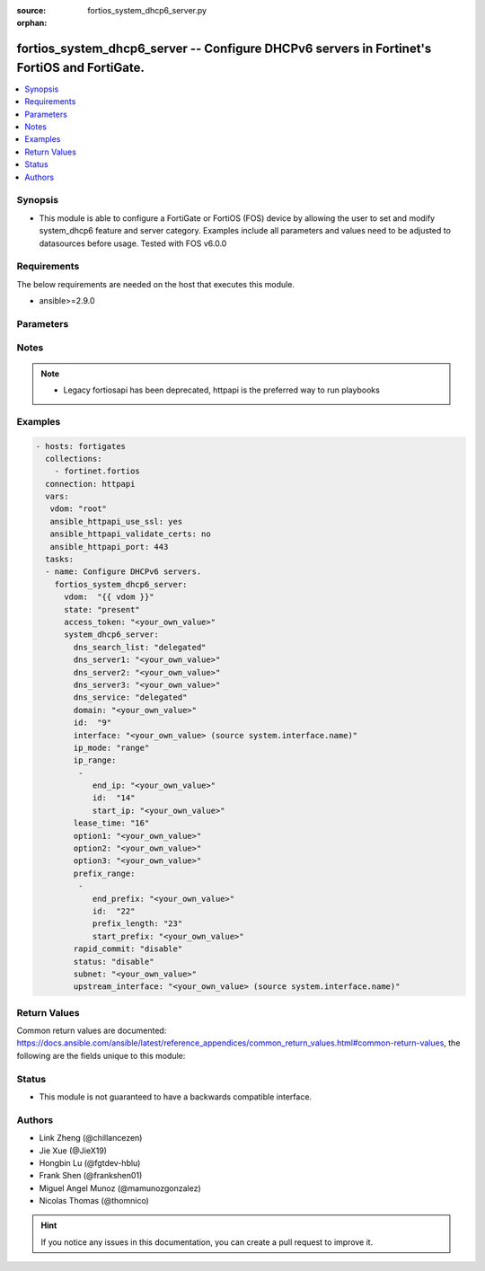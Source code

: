 :source: fortios_system_dhcp6_server.py

:orphan:

.. fortios_system_dhcp6_server:

fortios_system_dhcp6_server -- Configure DHCPv6 servers in Fortinet's FortiOS and FortiGate.
++++++++++++++++++++++++++++++++++++++++++++++++++++++++++++++++++++++++++++++++++++++++++++

.. versionadded:: 2.9

.. contents::
   :local:
   :depth: 1


Synopsis
--------
- This module is able to configure a FortiGate or FortiOS (FOS) device by allowing the user to set and modify system_dhcp6 feature and server category. Examples include all parameters and values need to be adjusted to datasources before usage. Tested with FOS v6.0.0



Requirements
------------
The below requirements are needed on the host that executes this module.

- ansible>=2.9.0


Parameters
----------


.. raw:: html

    <ul>
    <li> <span class="li-head">access_token</span> - Token-based authentication. Generated from GUI of Fortigate. <span class="li-normal">type: str</span> <span class="li-required">required: False</span></li>
    <li> <span class="li-head">vdom</span> - Virtual domain, among those defined previously. A vdom is a virtual instance of the FortiGate that can be configured and used as a different unit. <span class="li-normal">type: str</span> <span class="li-normal">default: root</span></li>
    <li> <span class="li-head">state</span> - Indicates whether to create or remove the object. <span class="li-normal">type: str</span> <span class="li-required">required: True</span> <span class="li-normal">choices: present, absent</span></li>
    <li> <span class="li-head">system_dhcp6_server</span> - Configure DHCPv6 servers. <span class="li-normal">type: dict</span></li>
        <ul class="ul-self">
        <li> <span class="li-head">dns_search_list</span> - DNS search list options. <span class="li-normal">type: str</span> <span class="li-normal">choices: delegated, specify</span></li>
        <li> <span class="li-head">dns_server1</span> - DNS server 1. <span class="li-normal">type: str</span></li>
        <li> <span class="li-head">dns_server2</span> - DNS server 2. <span class="li-normal">type: str</span></li>
        <li> <span class="li-head">dns_server3</span> - DNS server 3. <span class="li-normal">type: str</span></li>
        <li> <span class="li-head">dns_service</span> - Options for assigning DNS servers to DHCPv6 clients. <span class="li-normal">type: str</span> <span class="li-normal">choices: delegated, default, specify</span></li>
        <li> <span class="li-head">domain</span> - Domain name suffix for the IP addresses that the DHCP server assigns to clients. <span class="li-normal">type: str</span></li>
        <li> <span class="li-head">id</span> - ID. <span class="li-normal">type: int</span> <span class="li-required">required: True</span></li>
        <li> <span class="li-head">interface</span> - DHCP server can assign IP configurations to clients connected to this interface. Source system.interface.name. <span class="li-normal">type: str</span></li>
        <li> <span class="li-head">ip_mode</span> - Method used to assign client IP. <span class="li-normal">type: str</span> <span class="li-normal">choices: range, delegated</span></li>
        <li> <span class="li-head">ip_range</span> - DHCP IP range configuration. <span class="li-normal">type: list</span></li>
            <ul class="ul-self">
            <li> <span class="li-head">end_ip</span> - End of IP range. <span class="li-normal">type: str</span></li>
            <li> <span class="li-head">id</span> - ID. <span class="li-normal">type: int</span> <span class="li-required">required: True</span></li>
            <li> <span class="li-head">start_ip</span> - Start of IP range. <span class="li-normal">type: str</span></li>
            </ul>
        <li> <span class="li-head">lease_time</span> - Lease time in seconds, 0 means unlimited. <span class="li-normal">type: int</span></li>
        <li> <span class="li-head">option1</span> - Option 1. <span class="li-normal">type: str</span></li>
        <li> <span class="li-head">option2</span> - Option 2. <span class="li-normal">type: str</span></li>
        <li> <span class="li-head">option3</span> - Option 3. <span class="li-normal">type: str</span></li>
        <li> <span class="li-head">prefix_range</span> - DHCP prefix configuration. <span class="li-normal">type: list</span></li>
            <ul class="ul-self">
            <li> <span class="li-head">end_prefix</span> - End of prefix range. <span class="li-normal">type: str</span></li>
            <li> <span class="li-head">id</span> - ID. <span class="li-normal">type: int</span> <span class="li-required">required: True</span></li>
            <li> <span class="li-head">prefix_length</span> - Prefix length. <span class="li-normal">type: int</span></li>
            <li> <span class="li-head">start_prefix</span> - Start of prefix range. <span class="li-normal">type: str</span></li>
            </ul>
        <li> <span class="li-head">rapid_commit</span> - Enable/disable allow/disallow rapid commit. <span class="li-normal">type: str</span> <span class="li-normal">choices: disable, enable</span></li>
        <li> <span class="li-head">status</span> - Enable/disable this DHCPv6 configuration. <span class="li-normal">type: str</span> <span class="li-normal">choices: disable, enable</span></li>
        <li> <span class="li-head">subnet</span> - Subnet or subnet-id if the IP mode is delegated. <span class="li-normal">type: str</span></li>
        <li> <span class="li-head">upstream_interface</span> - Interface name from where delegated information is provided. Source system.interface.name. <span class="li-normal">type: str</span></li>
        </ul>
    </ul>


Notes
-----

.. note::

   - Legacy fortiosapi has been deprecated, httpapi is the preferred way to run playbooks



Examples
--------

.. code-block:: yaml+jinja
    
    - hosts: fortigates
      collections:
        - fortinet.fortios
      connection: httpapi
      vars:
       vdom: "root"
       ansible_httpapi_use_ssl: yes
       ansible_httpapi_validate_certs: no
       ansible_httpapi_port: 443
      tasks:
      - name: Configure DHCPv6 servers.
        fortios_system_dhcp6_server:
          vdom:  "{{ vdom }}"
          state: "present"
          access_token: "<your_own_value>"
          system_dhcp6_server:
            dns_search_list: "delegated"
            dns_server1: "<your_own_value>"
            dns_server2: "<your_own_value>"
            dns_server3: "<your_own_value>"
            dns_service: "delegated"
            domain: "<your_own_value>"
            id:  "9"
            interface: "<your_own_value> (source system.interface.name)"
            ip_mode: "range"
            ip_range:
             -
                end_ip: "<your_own_value>"
                id:  "14"
                start_ip: "<your_own_value>"
            lease_time: "16"
            option1: "<your_own_value>"
            option2: "<your_own_value>"
            option3: "<your_own_value>"
            prefix_range:
             -
                end_prefix: "<your_own_value>"
                id:  "22"
                prefix_length: "23"
                start_prefix: "<your_own_value>"
            rapid_commit: "disable"
            status: "disable"
            subnet: "<your_own_value>"
            upstream_interface: "<your_own_value> (source system.interface.name)"
    


Return Values
-------------
Common return values are documented: https://docs.ansible.com/ansible/latest/reference_appendices/common_return_values.html#common-return-values, the following are the fields unique to this module:

.. raw:: html

    <ul>

    <li> <span class="li-return">build</span> - Build number of the fortigate image <span class="li-normal">returned: always</span> <span class="li-normal">type: str</span> <span class="li-normal">sample: 1547</span></li>
    <li> <span class="li-return">http_method</span> - Last method used to provision the content into FortiGate <span class="li-normal">returned: always</span> <span class="li-normal">type: str</span> <span class="li-normal">sample: PUT</span></li>
    <li> <span class="li-return">http_status</span> - Last result given by FortiGate on last operation applied <span class="li-normal">returned: always</span> <span class="li-normal">type: str</span> <span class="li-normal">sample: 200</span></li>
    <li> <span class="li-return">mkey</span> - Master key (id) used in the last call to FortiGate <span class="li-normal">returned: success</span> <span class="li-normal">type: str</span> <span class="li-normal">sample: id</span></li>
    <li> <span class="li-return">name</span> - Name of the table used to fulfill the request <span class="li-normal">returned: always</span> <span class="li-normal">type: str</span> <span class="li-normal">sample: urlfilter</span></li>
    <li> <span class="li-return">path</span> - Path of the table used to fulfill the request <span class="li-normal">returned: always</span> <span class="li-normal">type: str</span> <span class="li-normal">sample: webfilter</span></li>
    <li> <span class="li-return">revision</span> - Internal revision number <span class="li-normal">returned: always</span> <span class="li-normal">type: str</span> <span class="li-normal">sample: 17.0.2.10658</span></li>
    <li> <span class="li-return">serial</span> - Serial number of the unit <span class="li-normal">returned: always</span> <span class="li-normal">type: str</span> <span class="li-normal">sample: FGVMEVYYQT3AB5352</span></li>
    <li> <span class="li-return">status</span> - Indication of the operation's result <span class="li-normal">returned: always</span> <span class="li-normal">type: str</span> <span class="li-normal">sample: success</span></li>
    <li> <span class="li-return">vdom</span> - Virtual domain used <span class="li-normal">returned: always</span> <span class="li-normal">type: str</span> <span class="li-normal">sample: root</span></li>
    <li> <span class="li-return">version</span> - Version of the FortiGate <span class="li-normal">returned: always</span> <span class="li-normal">type: str</span> <span class="li-normal">sample: v5.6.3</span></li>
    </ul>

Status
------

- This module is not guaranteed to have a backwards compatible interface.


Authors
-------

- Link Zheng (@chillancezen)
- Jie Xue (@JieX19)
- Hongbin Lu (@fgtdev-hblu)
- Frank Shen (@frankshen01)
- Miguel Angel Munoz (@mamunozgonzalez)
- Nicolas Thomas (@thomnico)


.. hint::
    If you notice any issues in this documentation, you can create a pull request to improve it.
